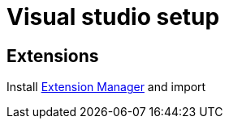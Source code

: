 = Visual studio setup

== Extensions

Install https://marketplace.visualstudio.com/items?itemName=MadsKristensen.ExtensionManager2022[Extension Manager] and import
